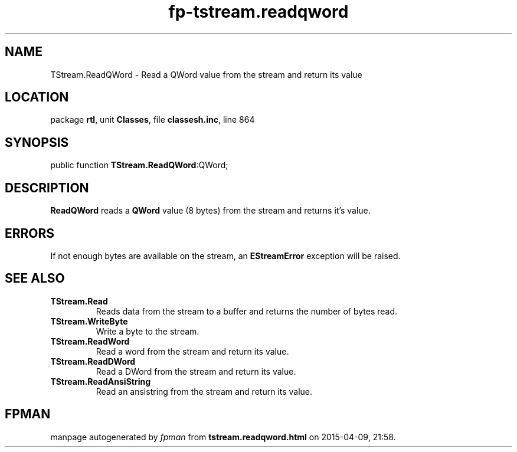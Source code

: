 .\" file autogenerated by fpman
.TH "fp-tstream.readqword" 3 "2014-03-14" "fpman" "Free Pascal Programmer's Manual"
.SH NAME
TStream.ReadQWord - Read a QWord value from the stream and return its value
.SH LOCATION
package \fBrtl\fR, unit \fBClasses\fR, file \fBclassesh.inc\fR, line 864
.SH SYNOPSIS
public function \fBTStream.ReadQWord\fR:QWord;
.SH DESCRIPTION
\fBReadQWord\fR reads a \fBQWord\fR value (8 bytes) from the stream and returns it's value.


.SH ERRORS
If not enough bytes are available on the stream, an \fBEStreamError\fR exception will be raised.


.SH SEE ALSO
.TP
.B TStream.Read
Reads data from the stream to a buffer and returns the number of bytes read.
.TP
.B TStream.WriteByte
Write a byte to the stream.
.TP
.B TStream.ReadWord
Read a word from the stream and return its value.
.TP
.B TStream.ReadDWord
Read a DWord from the stream and return its value.
.TP
.B TStream.ReadAnsiString
Read an ansistring from the stream and return its value.

.SH FPMAN
manpage autogenerated by \fIfpman\fR from \fBtstream.readqword.html\fR on 2015-04-09, 21:58.

